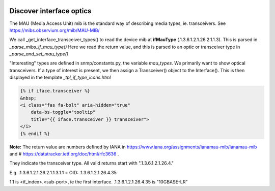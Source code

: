 .. image:: ../../../_static/openl2m_logo.png

=========================
Discover interface optics
=========================

The MAU (Media Access Unit) mib is the standard way of describing media types, ie. transceivers.
See https://mibs.observium.org/mib/MAU-MIB/

We call _get_interface_transceiver_types() to read the device mib at **ifMauType** (.1.3.6.1.2.1.26.2.1.1.3).
This is parsed in *_parse_mibs_if_mau_type()* Here we read the return value,
and this is parsed to an optic or transceiver type in *_parse_and_set_mau_type()*

"Interesting" types are defined in snmp/constants.py, the variable *mau_types*. We primarily want to show optical transceivers.
If a type of interest is present, we then assign a Transceiver() object to the Interface().
This is then displayed in the template *_tpl_if_type_icons.html*

.. code-block:: jinja

    {% if iface.transceiver %}
    &nbsp;
    <i class="fas fa-bolt" aria-hidden="true"
        data-bs-toggle="tooltip"
        title="{{ iface.transceiver }} transceiver">
    </i>
    {% endif %}


**Note:** The return value are numbers defined by IANA in https://www.iana.org/assignments/ianamau-mib/ianamau-mib
and # https://datatracker.ietf.org/doc/html/rfc3636 .

They indicate the transceiver type. All valid returns start with ".1.3.6.1.2.1.26.4."

E.g.  .1.3.6.1.2.1.26.2.1.1.3.1.1 = OID: .1.3.6.1.2.1.26.4.35

1.1 is <if_index>.<sub-port>, ie the first interface. .1.3.6.1.2.1.26.4.35 is "10GBASE-LR"


